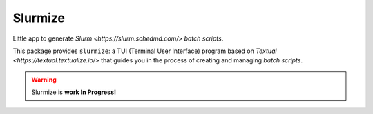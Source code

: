 Slurmize
========

Little app to generate `Slurm <https://slurm.schedmd.com/>`
*batch scripts*.

This package provides ``slurmize``: a TUI (Terminal User Interface)
program based on `Textual <https://textual.textualize.io/>` that guides
you in the process of creating and managing *batch scripts*. 

.. warning::

   Slurmize is **work In Progress!**
